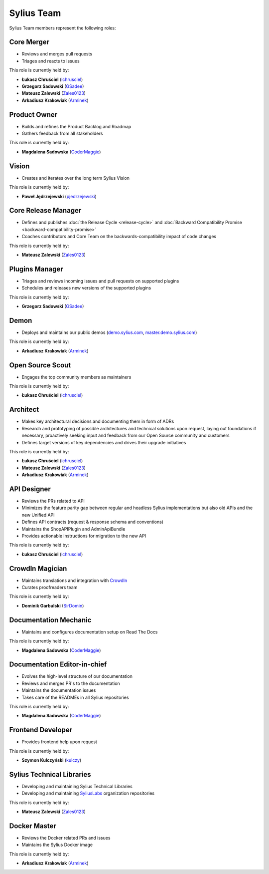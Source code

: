 Sylius Team
===========

Sylius Team members represent the following roles:

Core Merger
~~~~~~~~~~~

* Reviews and merges pull requests
* Triages and reacts to issues

This role is currently held by:

* **Łukasz Chruściel** (`lchrusciel`_)
* **Grzegorz Sadowski** (`GSadee`_)
* **Mateusz Zalewski** (`Zales0123`_)
* **Arkadiusz Krakowiak** (`Arminek`_)

Product Owner
~~~~~~~~~~~~~

* Builds and refines the Product Backlog and Roadmap
* Gathers feedback from all stakeholders

This role is currently held by:

* **Magdalena Sadowska** (`CoderMaggie`_)

Vision
~~~~~~

* Creates and iterates over the long term Sylius Vision

This role is currently held by:

* **Paweł Jędrzejewski** (`pjedrzejewski`_)

Core Release Manager
~~~~~~~~~~~~~~~~~~~~

* Defines and publishes :doc:`the Release Cycle <release-cycle>` and :doc:`Backward Compatibility Promise <backward-compatibility-promise>`
* Coaches contributors and Core Team on the backwards-compatibility impact of code changes

This role is currently held by:

* **Mateusz Zalewski** (`Zales0123`_)

Plugins Manager
~~~~~~~~~~~~~~~

* Triages and reviews incoming issues and pull requests on supported plugins
* Schedules and releases new versions of the supported plugins

This role is currently held by:

* **Grzegorz Sadowski** (`GSadee`_)

Demon
~~~~~

* Deploys and maintains our public demos (`demo.sylius.com`_, `master.demo.sylius.com`_)

This role is currently held by:

* **Arkadiusz Krakowiak** (`Arminek`_)

Open Source Scout
~~~~~~~~~~~~~~~~~

* Engages the top community members as maintainers

This role is currently held by:

* **Łukasz Chruściel** (`lchrusciel`_)

Architect
~~~~~~~~~

* Makes key architectural decisions and documenting them in form of ADRs
* Research and prototyping of possible architectures and technical solutions upon request, laying out foundations if necessary, proactively seeking input and feedback from our Open Source community and customers
* Defines target versions of key dependencies and drives their upgrade initiatives

This role is currently held by:

* **Łukasz Chruściel** (`lchrusciel`_)
* **Mateusz Zalewski** (`Zales0123`_)
* **Arkadiusz Krakowiak** (`Arminek`_)

API Designer
~~~~~~~~~~~~

* Reviews the PRs related to API
* Minimizes the feature parity gap between regular and headless Sylius implementations but also old APIs and the new Unified API
* Defines API contracts (request & response schema and conventions)
* Maintains the ShopAPIPlugin and AdminApiBundle
* Provides actionable instructions for migration to the new API

This role is currently held by:

* **Łukasz Chruściel** (`lchrusciel`_)

CrowdIn Magician
~~~~~~~~~~~~~~~~

* Maintains translations and integration with `CrowdIn`_
* Curates proofreaders team

This role is currently held by:

* **Dominik Garbulski** (`SirDomin`_)

Documentation Mechanic
~~~~~~~~~~~~~~~~~~~~~~

* Maintains and configures documentation setup on Read The Docs

This role is currently held by:

* **Magdalena Sadowska** (`CoderMaggie`_)

Documentation Editor-in-chief
~~~~~~~~~~~~~~~~~~~~~~~~~~~~~

* Evolves the high-level structure of our documentation
* Reviews and merges PR's to the documentation
* Maintains the documentation issues
* Takes care of the READMEs in all Sylius repositories

This role is currently held by:

* **Magdalena Sadowska** (`CoderMaggie`_)

Frontend Developer
~~~~~~~~~~~~~~~~~~

* Provides frontend help upon request

This role is currently held by:

* **Szymon Kulczyński** (`kulczy`_)

Sylius Technical Libraries
~~~~~~~~~~~~~~~~~~~~~~~~~~

* Developing and maintaining Sylius Technical Libraries
* Developing and maintaining `SyliusLabs`_ organization repositories

This role is currently held by:

* **Mateusz Zalewski** (`Zales0123`_)

Docker Master
~~~~~~~~~~~~~

* Reviews the Docker related PRs and issues
* Maintains the Sylius Docker image

This role is currently held by:

* **Arkadiusz Krakowiak** (`Arminek`_)

.. _`AdamKasp`: https://github.com/AdamKasp/
.. _`CoderMaggie`: https://github.com/CoderMaggie/
.. _`CrowdIn`: https://crowdin.com/project/sylius
.. _`demo.sylius.com`: https://demo.sylius.com/
.. _`GSadee`: https://github.com/GSadee/
.. _`kulczy`: https://github.com/kulczy/
.. _`lchrusciel`: https://github.com/lchrusciel/
.. _`master.demo.sylius.com`: https://master.demo.sylius.com/
.. _`Arminek`: https://github.com/Arminek/
.. _`pjedrzejewski`: https://github.com/pjedrzejewski/
.. _`PluginSkeleton`: https://github.com/Sylius/PluginSkeleton
.. _`Sylius-Standard`: https://github.com/Sylius/Sylius-Standard
.. _`Sylius`: https://github.com/Sylius/Sylius
.. _`SyliusLabs`: https://github.com/SyliusLabs
.. _`the Sylius Roadmap`: https://sylius.com/roadmap/
.. _`Zales0123`: https://github.com/Zales0123/
.. _`SirDomin`: https://github.com/SirDomin/
